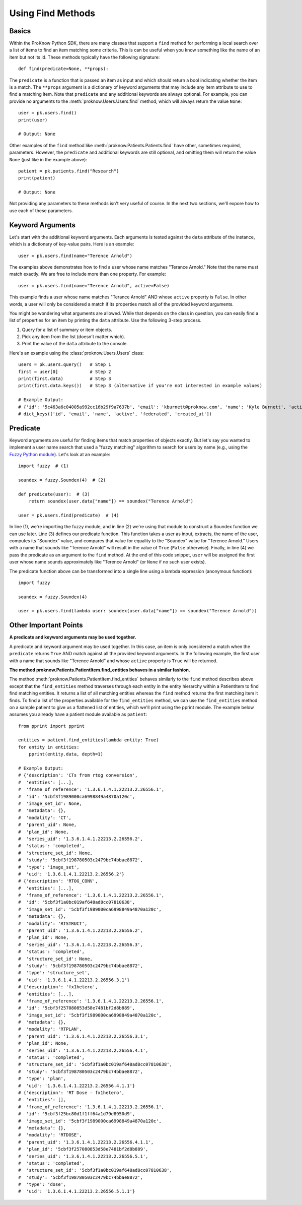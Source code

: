.. _find-methods:

Using Find Methods
==================

Basics
------

Within the ProKnow Python SDK, there are many classes that support a ``find`` method for performing a local search over a list of items to find an item matching some criteria. This is can be useful when you know something like the name of an item but not its id. These methods typically have the following signature::

    def find(predicate=None, **props):

The ``predicate`` is a function that is passed an item as input and which should return a bool indicating whether the item is a match. The ``**props`` argument is a dictionary of keyword arguments that may include any item attribute to use to find a matching item. Note that ``predicate`` and any additional keywords are always optional. For example, you can provide no arguments to the :meth:`proknow.Users.Users.find` method, which will always return the value ``None``::

    user = pk.users.find()
    print(user)

    # Output: None

Other examples of the ``find`` method like :meth:`proknow.Patients.Patients.find` have other, sometimes required, parameters. However, the ``predicate`` and additional keywords are still optional, and omitting them will return the value ``None`` (just like in the example above)::

    patient = pk.patients.find("Research")
    print(patient)

    # Output: None

Not providing any parameters to these methods isn't very useful of course. In the next two sections, we'll expore how to use each of these parameters.

Keyword Arguments
-----------------

Let's start with the additional keyword arguments. Each arguments is tested against the ``data`` attribute of the instance, which is a dictionary of key-value pairs. Here is an example::

    user = pk.users.find(name="Terence Arnold")

The examples above demonstrates how to find a user whose name matches "Terance Arnold." Note that the name must match exactly. We are free to include more than one property. For example::

    user = pk.users.find(name="Terence Arnold", active=False)

This example finds a user whose name matches "Terance Arnold" AND whose ``active`` property is ``False``. In other words, a user will only be considered a match if its properties match all of the provided keyword arguments.

You might be wondering what arguments are allowed. While that depends on the class in question, you can easily find a list of properties for an item by printing the ``data`` attribute. Use the following 3-step process.

1. Query for a list of summary or item objects.
2. Pick any item from the list (doesn't matter which).
3. Print the value of the ``data`` attribute to the console.

Here's an example using the :class:`proknow.Users.Users` class::

    users = pk.users.query()   # Step 1
    first = user[0]            # Step 2
    print(first.data)          # Step 3
    print(first.data.keys())   # Step 3 (alternative if you're not interested in example values)

    # Example Output:
    # {'id': '5c463a6c04005a992cc16b29f9a7637b', 'email': 'kburnett@proknow.com', 'name': 'Kyle Burnett', 'active': True, 'federated': False, 'created_at': '2019-01-21T21:32:29.724Z'}
    # dict_keys(['id', 'email', 'name', 'active', 'federated', 'created_at'])

Predicate
---------

Keyword arguments are useful for finding items that match properties of objects exactly. But let's say you wanted to implement a user name search that used a "fuzzy matching" algorithm to search for users by name (e.g., using the `Fuzzy Python module <https://pypi.org/project/Fuzzy/>`_). Let's look at an example::

    import fuzzy  # (1)

    soundex = fuzzy.Soundex(4)  # (2)

    def predicate(user):  # (3)
        return soundex(user.data["name"]) == soundex("Terence Arnold")

    user = pk.users.find(predicate)  # (4)

In line (1), we're importing the fuzzy module, and in line (2) we're using that module to construct a Soundex function we can use later. Line (3) defines our predicate function. This function takes a user as input, extracts, the name of the user, computes its "Soundex" value, and compares that value for equality to the "Soundex" value for "Terence Arnold." Users with a name that sounds like "Terence Arnold" will result in the value of ``True`` (``False`` otherwise). Finally, in line (4) we pass the predicate as an argument to the ``find`` method. At the end of this code snippet, ``user`` will be assigned the first user whose name sounds approximately like "Terence Arnold" (or ``None`` if no such user exists).

The predicate function above can be transformed into a single line using a lambda expression (anonymous function)::

    import fuzzy

    soundex = fuzzy.Soundex(4)

    user = pk.users.find(lambda user: soundex(user.data["name"]) == soundex("Terence Arnold"))

Other Important Points
----------------------

**A predicate and keyword arguments may be used together.**

A predicate and keyword argument may be used together. In this case, an item is only considered a match when the ``predicate`` returns ``True`` AND match against all the provided keyword arguments. In the following example, the first user with a name that sounds like "Terence Arnold" and whose ``active`` property is ``True`` will be returned.

**The method proknow.Patients.PatientItem.find_entities behaves in a similar fashion.**

The method :meth:`proknow.Patients.PatientItem.find_entities` behaves similarly to the ``find`` method describes above except that the ``find_entities`` method traverses through each entity in the entity hierarchy within a PatientItem to find find matching entities. It returns a list of all matching entities whereas the ``find`` method returns the first matching item it finds. To find a list of the properties available for the ``find_entities`` method, we can use the ``find_entities`` method on a sample patient to give us a flattened list of entities, which we'll print using the pprint module. The example below assumes you already have a patient module available as ``patient``::

    from pprint import pprint

    entities = patient.find_entities(lambda entity: True)
    for entity in entities:
        pprint(entity.data, depth=1)

    # Example Output:
    # {'description': 'CTs from rtog conversion',
    #  'entities': [...],
    #  'frame_of_reference': '1.3.6.1.4.1.22213.2.26556.1',
    #  'id': '5cbf3f1989000ca6998849a4870a120c',
    #  'image_set_id': None,
    #  'metadata': {},
    #  'modality': 'CT',
    #  'parent_uid': None,
    #  'plan_id': None,
    #  'series_uid': '1.3.6.1.4.1.22213.2.26556.2',
    #  'status': 'completed',
    #  'structure_set_id': None,
    #  'study': '5cbf3f198780503c2479bc74bbae8872',
    #  'type': 'image_set',
    #  'uid': '1.3.6.1.4.1.22213.2.26556.2'}
    # {'description': 'RTOG_CONV',
    #  'entities': [...],
    #  'frame_of_reference': '1.3.6.1.4.1.22213.2.26556.1',
    #  'id': '5cbf3f1a0bc019af648ad8cc07810638',
    #  'image_set_id': '5cbf3f1989000ca6998849a4870a120c',
    #  'metadata': {},
    #  'modality': 'RTSTRUCT',
    #  'parent_uid': '1.3.6.1.4.1.22213.2.26556.2',
    #  'plan_id': None,
    #  'series_uid': '1.3.6.1.4.1.22213.2.26556.3',
    #  'status': 'completed',
    #  'structure_set_id': None,
    #  'study': '5cbf3f198780503c2479bc74bbae8872',
    #  'type': 'structure_set',
    #  'uid': '1.3.6.1.4.1.22213.2.26556.3.1'}
    # {'description': 'fx1hetero',
    #  'entities': [...],
    #  'frame_of_reference': '1.3.6.1.4.1.22213.2.26556.1',
    #  'id': '5cbf3f257080853d58e7481bf2d8b889',
    #  'image_set_id': '5cbf3f1989000ca6998849a4870a120c',
    #  'metadata': {},
    #  'modality': 'RTPLAN',
    #  'parent_uid': '1.3.6.1.4.1.22213.2.26556.3.1',
    #  'plan_id': None,
    #  'series_uid': '1.3.6.1.4.1.22213.2.26556.4.1',
    #  'status': 'completed',
    #  'structure_set_id': '5cbf3f1a0bc019af648ad8cc07810638',
    #  'study': '5cbf3f198780503c2479bc74bbae8872',
    #  'type': 'plan',
    #  'uid': '1.3.6.1.4.1.22213.2.26556.4.1.1'}
    # {'description': 'RT Dose - fx1hetero',
    #  'entities': [],
    #  'frame_of_reference': '1.3.6.1.4.1.22213.2.26556.1',
    #  'id': '5cbf3f25bc80d1f1ff64a1d79d8950d9',
    #  'image_set_id': '5cbf3f1989000ca6998849a4870a120c',
    #  'metadata': {},
    #  'modality': 'RTDOSE',
    #  'parent_uid': '1.3.6.1.4.1.22213.2.26556.4.1.1',
    #  'plan_id': '5cbf3f257080853d58e7481bf2d8b889',
    #  'series_uid': '1.3.6.1.4.1.22213.2.26556.5.1',
    #  'status': 'completed',
    #  'structure_set_id': '5cbf3f1a0bc019af648ad8cc07810638',
    #  'study': '5cbf3f198780503c2479bc74bbae8872',
    #  'type': 'dose',
    #  'uid': '1.3.6.1.4.1.22213.2.26556.5.1.1'}
